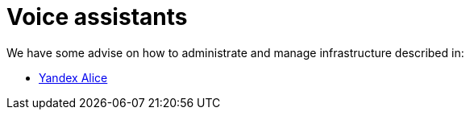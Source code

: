 = Voice assistants

We have some advise on how to administrate and manage infrastructure described in:

* xref:yandex_alice/overview.adoc[Yandex Alice]
